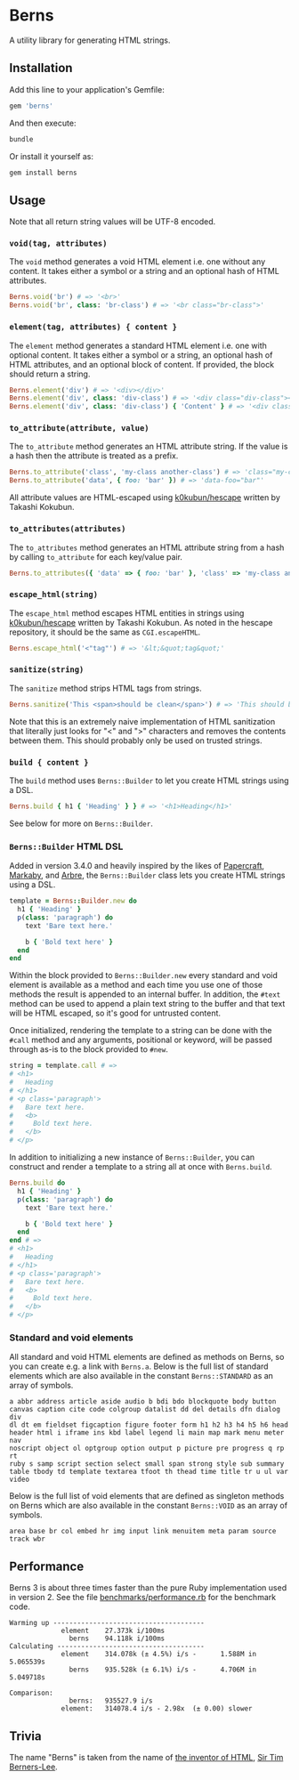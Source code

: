 * Berns

[[https://badge.fury.io/rb/berns][https://badge.fury.io/rb/berns.svg]]

A utility library for generating HTML strings.

** Installation

Add this line to your application's Gemfile:

#+begin_src ruby
gem 'berns'
#+end_src

And then execute:

#+begin_src sh
bundle
#+end_src

Or install it yourself as:

#+begin_src sh
gem install berns
#+end_src

** Usage

Note that all return string values will be UTF-8 encoded.

*** =void(tag, attributes)=

The =void= method generates a void HTML element i.e. one without any content. It
takes either a symbol or a string and an optional hash of HTML attributes.

#+begin_src ruby
Berns.void('br') # => '<br>'
Berns.void('br', class: 'br-class') # => '<br class="br-class">'
#+end_src

*** =element(tag, attributes) { content }=

The =element= method generates a standard HTML element i.e. one with optional
content. It takes either a symbol or a string, an optional hash of HTML
attributes, and an optional block of content. If provided, the block should
return a string.

#+begin_src ruby
Berns.element('div') # => '<div></div>'
Berns.element('div', class: 'div-class') # => '<div class="div-class"></div>'
Berns.element('div', class: 'div-class') { 'Content' } # => '<div class="div-class">Content</div>'
#+end_src

*** =to_attribute(attribute, value)=

The =to_attribute= method generates an HTML attribute string. If the value is a
hash then the attribute is treated as a prefix.

#+begin_src ruby
Berns.to_attribute('class', 'my-class another-class') # => 'class="my-class another-class"'
Berns.to_attribute('data', { foo: 'bar' }) # => 'data-foo="bar"'
#+end_src

All attribute values are HTML-escaped using [[https://github.com/k0kubun/hescape][k0kubun/hescape]] written by Takashi
Kokubun.

*** =to_attributes(attributes)=

The =to_attributes= method generates an HTML attribute string from a hash by
calling =to_attribute= for each key/value pair.

#+begin_src ruby
Berns.to_attributes({ 'data' => { foo: 'bar' }, 'class' => 'my-class another-class' }) # => 'data-foo="bar" class="my-class another-class"'
#+end_src

*** =escape_html(string)=

The =escape_html= method escapes HTML entities in strings using [[https://github.com/k0kubun/hescape][k0kubun/hescape]]
written by Takashi Kokubun. As noted in the hescape repository, it should be the
same as =CGI.escapeHTML=.

#+begin_src ruby
Berns.escape_html('<"tag"') # => '&lt;&quot;tag&quot;'
#+end_src

*** =sanitize(string)=

The =sanitize= method strips HTML tags from strings.

#+begin_src ruby
Berns.sanitize('This <span>should be clean</span>') # => 'This should be clean'
#+end_src

Note that this is an extremely naive implementation of HTML sanitization that
literally just looks for "<" and ">" characters and removes the contents between
them. This should probably only be used on trusted strings.

*** =build { content }=

The =build= method uses =Berns::Builder= to let you create HTML strings using a DSL.

#+begin_src ruby
Berns.build { h1 { 'Heading' } } # => '<h1>Heading</h1>'
#+end_src

See below for more on =Berns::Builder=.

*** =Berns::Builder= HTML DSL

Added in version 3.4.0 and heavily inspired by the likes of [[https://github.com/digital-fabric/papercraft][Papercraft]], [[https://github.com/markaby/markaby][Markaby]],
and [[https://github.com/activeadmin/arbre][Arbre]], the =Berns::Builder= class lets you create HTML strings using a DSL.

#+begin_src ruby
template = Berns::Builder.new do
  h1 { 'Heading' }
  p(class: 'paragraph') do
    text 'Bare text here.'

    b { 'Bold text here' }
  end
end
#+end_src

Within the block provided to =Berns::Builder.new= every standard and void
element is available as a method and each time you use one of those methods the
result is appended to an internal buffer. In addition, the =#text= method can be
used to append a plain text string to the buffer and that text will be HTML
escaped, so it's good for untrusted content.

Once initialized, rendering the template to a string can be done with the
=#call= method and any arguments, positional or keyword, will be passed through
as-is to the block provided to =#new=.

#+begin_src ruby
string = template.call # =>
# <h1>
#   Heading
# </h1>
# <p class='paragraph'>
#   Bare text here.
#   <b>
#     Bold text here.
#   </b>
# </p>
#+end_src

In addition to initializing a new instance of =Berns::Builder=, you can
construct and render a template to a string all at once with =Berns.build=.

#+begin_src ruby
Berns.build do
  h1 { 'Heading' }
  p(class: 'paragraph') do
    text 'Bare text here.'

    b { 'Bold text here' }
  end
end # =>
# <h1>
#   Heading
# </h1>
# <p class='paragraph'>
#   Bare text here.
#   <b>
#     Bold text here.
#   </b>
# </p>
#+end_src

*** Standard and void elements

All standard and void HTML elements are defined as methods on Berns, so you can
create e.g. a link with =Berns.a=. Below is the full list of standard elements
which are also available in the constant =Berns::STANDARD= as an array of
symbols.

#+begin_example
a abbr address article aside audio b bdi bdo blockquote body button
canvas caption cite code colgroup datalist dd del details dfn dialog div
dl dt em fieldset figcaption figure footer form h1 h2 h3 h4 h5 h6 head
header html i iframe ins kbd label legend li main map mark menu meter nav
noscript object ol optgroup option output p picture pre progress q rp rt
ruby s samp script section select small span strong style sub summary
table tbody td template textarea tfoot th thead time title tr u ul var
video
#+end_example

Below is the full list of void elements that are defined as singleton methods on
Berns which are also available in the constant =Berns::VOID= as an array of
symbols.

#+begin_example
area base br col embed hr img input link menuitem meta param source track wbr
#+end_example

** Performance

Berns 3 is about three times faster than the pure Ruby implementation used in
version 2. See the file [[file:benchmarks/performance.rb][benchmarks/performance.rb]] for the benchmark code.

#+begin_example
Warming up --------------------------------------
             element    27.373k i/100ms
               berns    94.118k i/100ms
Calculating -------------------------------------
             element    314.078k (± 4.5%) i/s -      1.588M in   5.065539s
               berns    935.528k (± 6.1%) i/s -      4.706M in   5.049718s

Comparison:
               berns:   935527.9 i/s
             element:   314078.4 i/s - 2.98x  (± 0.00) slower
#+end_example

** Trivia

The name "Berns" is taken from the name of [[https://en.wikipedia.org/wiki/HTML#Development][the inventor of HTML]],
[[https://en.wikipedia.org/wiki/Tim_Berners-Lee][Sir Tim Berners-Lee]].
